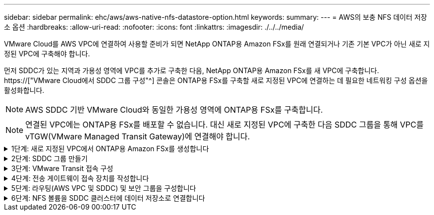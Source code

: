 ---
sidebar: sidebar 
permalink: ehc/aws/aws-native-nfs-datastore-option.html 
keywords:  
summary:  
---
= AWS의 보충 NFS 데이터 저장소 옵션
:hardbreaks:
:allow-uri-read: 
:nofooter: 
:icons: font
:linkattrs: 
:imagesdir: ./../../media/


[role="lead"]
VMware Cloud를 AWS VPC에 연결하여 사용할 준비가 되면 NetApp ONTAP용 Amazon FSx를 원래 연결되거나 기존 기본 VPC가 아닌 새로 지정된 VPC에 구축해야 합니다.

먼저 SDDC가 있는 지역과 가용성 영역에 VPC를 추가로 구축한 다음, NetApp ONTAP용 Amazon FSx를 새 VPC에 구축합니다. https://["VMware Cloud에서 SDDC 그룹 구성"^] 콘솔은 ONTAP용 FSx를 구축할 새로 지정된 VPC에 연결하는 데 필요한 네트워킹 구성 옵션을 활성화합니다.


NOTE: AWS SDDC 기반 VMware Cloud와 동일한 가용성 영역에 ONTAP용 FSx를 구축합니다.


NOTE: 연결된 VPC에는 ONTAP용 FSx를 배포할 수 없습니다. 대신 새로 지정된 VPC에 구축한 다음 SDDC 그룹을 통해 VPC를 vTGW(VMware Managed Transit Gateway)에 연결해야 합니다.

.1단계: 새로 지정된 VPC에서 ONTAP용 Amazon FSx를 생성합니다
[%collapsible]
====
NetApp ONTAP 파일 시스템용 Amazon FSx를 생성하고 마운트하려면 다음 단계를 완료하십시오.

. https://console.aws.amazon.com/fsx/` 에서 Amazon FSx 콘솔을 열고 * 파일 시스템 생성 * 을 선택하여 * 파일 시스템 생성 * 마법사를 시작합니다.
. 파일 시스템 유형 선택 페이지에서 * ONTAP * 용 Amazon FSx 를 선택한 후 * 다음 * 을 클릭합니다. 파일 시스템 생성 * 페이지가 나타납니다.
+
image:fsx-nfs-image2.png["오류: 그래픽 이미지가 없습니다"]

. 생성 방법의 경우 * 표준 생성 * 을 선택합니다.
+
image:fsx-nfs-image3.png["오류: 그래픽 이미지가 없습니다"]

+
image:fsx-nfs-image4.png["오류: 그래픽 이미지가 없습니다"]

+

NOTE: 데이터 저장소 크기는 고객마다 조금씩 다릅니다. NFS 데이터 저장소당 권장되는 가상 머신 수는 주관적이지만, 많은 요소가 각 데이터 저장소에 배치할 수 있는 최적의 VM 수를 결정합니다. 대부분의 관리자가 용량만 고려하지만 VMDK에 전송되는 동시 I/O의 양은 전체 성능을 위한 가장 중요한 요소 중 하나입니다. 온프레미스에서 성능 통계를 사용하여 데이터 저장소 볼륨을 적절하게 사이징합니다.

. VPC(Virtual Private Cloud)용 * 네트워킹 * 섹션에서 경로 테이블과 함께 적절한 VPC 및 기본 서브넷을 선택합니다. 이 경우 드롭다운 메뉴에서 Demo-FSxforONTAP-VPC를 선택합니다.
+

NOTE: 연결된 VPC가 아닌 새 지정 VPC를 사용해야 합니다.

+

NOTE: 기본적으로 ONTAP용 FSx는 파일 시스템의 기본 엔드포인트 IP 주소 범위로 198.19.0.0/16 을 사용합니다. 엔드포인트 IP 주소 범위가 AWS SDDC, 관련 VPC 서브넷 및 사내 인프라에서 VMC와 충돌하지 않는지 확인합니다. 확실하지 않은 경우 충돌하지 않는 겹치지 않는 범위를 사용하십시오.

+
image:fsx-nfs-image5.png["오류: 그래픽 이미지가 없습니다"]

. 암호화 키의 * 보안 및 암호화 * 섹션에서 저장된 파일 시스템의 데이터를 보호하는 AWS KMS(Key Management Service) 암호화 키를 선택합니다. 파일 시스템 관리 암호 * 의 경우 fsxadmin 사용자의 보안 암호를 입력합니다.
+
image:fsx-nfs-image6.png["오류: 그래픽 이미지가 없습니다"]

. 기본 스토리지 가상 시스템 구성 * 섹션에서 SVM의 이름을 지정합니다.
+

NOTE: GA 시점에는 4개의 NFS 데이터 저장소가 지원됩니다.

+
image:fsx-nfs-image7.png["오류: 그래픽 이미지가 없습니다"]

. 기본 볼륨 구성 * 섹션에서 데이터 저장소에 필요한 볼륨 이름과 크기를 지정하고 * 다음 * 을 클릭합니다. NFSv3 볼륨이어야 합니다. 스토리지 효율성 * 을 사용하려면 * Enabled * 를 선택하여 ONTAP 스토리지 효율성 기능(압축, 중복제거, 컴팩션)을 켜십시오. 생성 후 셸을 사용하여 *_volume modify_ * 를 사용하여 다음과 같이 볼륨 매개 변수를 수정합니다.
+
|===
| 설정 | 구성 


| 볼륨 보장(공간 보장 스타일) | 없음(씬 프로비저닝됨) – 기본적으로 설정됩니다 


| fractional_reserve(분할 예약) | 0% – 기본적으로 설정됩니다 


| snap_reserve(percent-snapshot-space) | 0% 


| 자동 크기 조정(자동 크기 조정 모드) | grow_shrink 


| 스토리지 효율성 | Enabled(사용) – 기본적으로 설정됩니다 


| 자동 삭제 | Volume/OLDEST_FIRST(볼륨/가장 오래된 


| 볼륨 계층화 정책 | 스냅샷 전용 – 기본적으로 설정됩니다 


| 먼저 시도하십시오 | 자동 확장 


| 스냅샷 정책 | 없음 
|===
+
다음 SSH 명령을 사용하여 볼륨을 생성하고 수정합니다.

+
* 셸에서 새 데이터 저장소 볼륨을 생성하려면 * 명령을 사용합니다

+
 volume create -vserver FSxONTAPDatastoreSVM -volume DemoDS002 -aggregate aggr1 -size 1024GB -state online -tiering-policy snapshot-only -percent-snapshot-space 0 -autosize-mode grow -snapshot-policy none -junction-path /DemoDS002
+
* 참고: * 쉘을 통해 생성된 볼륨이 AWS 콘솔에 표시되려면 몇 분 정도 걸립니다.

+
* 기본적으로 설정되지 않은 볼륨 매개 변수를 수정하는 명령입니다. *

+
....
volume modify -vserver FSxONTAPDatastoreSVM -volume DemoDS002 -fractional-reserve 0
volume modify -vserver FSxONTAPDatastoreSVM -volume DemoDS002 -space-mgmt-try-first vol_grow
volume modify -vserver FSxONTAPDatastoreSVM -volume DemoDS002 -autosize-mode grow
....
+
image:fsx-nfs-image8.png["오류: 그래픽 이미지가 없습니다"]

+
image:fsx-nfs-image9.png["오류: 그래픽 이미지가 없습니다"]

+

NOTE: 초기 마이그레이션 시나리오 중에 기본 스냅샷 정책으로 인해 데이터 저장소 용량 꽉 참 문제가 발생할 수 있습니다. 이 문제를 해결하려면 필요에 맞게 스냅샷 정책을 수정하십시오.

. 파일 시스템 생성 * 페이지에 표시된 파일 시스템 구성을 검토합니다.
. Create File System * 을 클릭합니다.
+
image:fsx-nfs-image10.png["오류: 그래픽 이미지가 없습니다"]

+
image:fsx-nfs-image11.png["오류: 그래픽 이미지가 없습니다"]

+

NOTE: 이전 단계를 반복하여 용량 및 성능 요구 사항에 따라 더 많은 스토리지 가상 머신 또는 파일 시스템과 데이터 저장소 볼륨을 생성합니다.



ONTAP용 Amazon FSx 성능에 대한 자세한 내용은 를 참조하십시오 https://["NetApp ONTAP 성능을 위한 Amazon FSx"^].

====
.2단계: SDDC 그룹 만들기
[%collapsible]
====
파일 시스템 및 SVM을 생성한 후 VMware Console을 사용하여 SDDC 그룹을 생성하고 VMware Transit Connect를 구성합니다. 이렇게 하려면 다음 단계를 완료하고 VMware Cloud Console과 AWS 콘솔 간에 이동해야 합니다.

. VMC 콘솔('https://vmc.vmware.com` )에 로그인합니다.
. Inventory * 페이지에서 * SDDC Groups * 를 클릭합니다.
. SDDC Groups * 탭에서 * Actions * 를 클릭하고 * Create SDDC Group * 을 선택합니다. 데모 목적으로 SDDC 그룹을 FSxONTAPDatastoreGrp라고 합니다.
. 구성원 자격 그리드에서 그룹 구성원으로 포함할 DC를 선택합니다.
+
image:fsx-nfs-image12.png["오류: 그래픽 이미지가 없습니다"]

. "그룹에 대한 VMware Transit Connect 구성 시 첨부 파일 및 데이터 전송당 비용이 청구되는지" 여부를 확인한 다음 * 그룹 생성 * 을 선택합니다. 이 프로세스를 완료하는 데 몇 분 정도 걸릴 수 있습니다.
+
image:fsx-nfs-image13.png["오류: 그래픽 이미지가 없습니다"]



====
.3단계: VMware Transit 접속 구성
[%collapsible]
====
. 새로 생성된 지정된 VPC를 SDDC 그룹에 연결합니다. External VPC * 탭을 선택하고 를 따릅니다 https://["그룹에 외부 VPC를 연결하는 지침"^]. 이 프로세스를 완료하는 데 10-15분 정도 걸릴 수 있습니다.
+
image:fsx-nfs-image14.png["오류: 그래픽 이미지가 없습니다"]

. 계정 추가 * 를 클릭합니다.
+
.. ONTAP 파일 시스템용 FSx를 프로비저닝하는 데 사용된 AWS 계정을 제공합니다.
.. 추가 * 를 클릭합니다.


. AWS 콘솔로 돌아가서 동일한 AWS 계정에 로그인하고 * Resource Access Manager * 서비스 페이지로 이동합니다. 리소스 공유를 수락할 수 있는 버튼이 있습니다.
+
image:fsx-nfs-image15.png["오류: 그래픽 이미지가 없습니다"]

+

NOTE: 외부 VPC 프로세스의 일부로, 리소스 액세스 관리자를 통해 AWS 콘솔을 통해 새 공유 리소스에 대한 메시지가 표시됩니다. 공유 리소스는 VMware Transit Connect에서 관리하는 AWS Transit Gateway입니다.

. 자원 공유 동의 * 를 클릭합니다.
+
image:fsx-nfs-image16.png["오류: 그래픽 이미지가 없습니다"]

. VMC 콘솔로 돌아가면 외부 VPC가 연결된 상태에 있음을 알 수 있습니다. 이 작업은 몇 분 정도 걸릴 수 있습니다.


====
.4단계: 전송 게이트웨이 접속 장치를 작성합니다
[%collapsible]
====
. AWS 콘솔에서 VPC 서비스 페이지로 이동하여 FSx 파일 시스템 프로비저닝에 사용된 VPC로 이동합니다. 여기에서 오른쪽의 탐색 창에 있는 * Transit Gateway Attachment * 를 클릭하여 전송 게이트웨이 첨부 파일을 만듭니다.
. VPC Attachment * 에서 DNS 지원 이 선택되어 있는지 확인하고 ONTAP용 FSx가 배포된 VPC를 선택합니다.
+
image:fsx-nfs-image17.png["오류: 그래픽 이미지가 없습니다"]

. Create * * * TRANSIT Gateway Attachment * 를 클릭합니다.
+
image:fsx-nfs-image18.png["오류: 그래픽 이미지가 없습니다"]

. VMware Cloud Console로 돌아가 SDDC 그룹 > 외부 VPC 탭으로 다시 이동합니다. FSx에 사용되는 AWS 계정 ID를 선택하고 VPC를 클릭한 다음 * Accept * 를 클릭합니다.
+
image:fsx-nfs-image19.png["오류: 그래픽 이미지가 없습니다"]

+
image:fsx-nfs-image20.png["오류: 그래픽 이미지가 없습니다"]

+

NOTE: 이 옵션은 몇 분 정도 걸릴 수 있습니다.

. 그런 다음 * Routes * 열의 * External VPC * 탭에서 * Add Routes * 옵션을 클릭하고 필요한 경로를 추가합니다.
+
** NetApp ONTAP 부동 IP용 Amazon FSx의 부동 IP 범위에 대한 경로입니다.
** 새로 생성된 외부 VPC 주소 공간의 경로입니다.
+
image:fsx-nfs-image21.png["오류: 그래픽 이미지가 없습니다"]

+
image:fsx-nfs-image22.png["오류: 그래픽 이미지가 없습니다"]





====
.5단계: 라우팅(AWS VPC 및 SDDC) 및 보안 그룹을 구성합니다
[%collapsible]
====
. AWS 콘솔에서 VPC 서비스 페이지에서 VPC를 찾아 SDDC로 돌아가는 경로를 생성하고 VPC에 대한 * main * route 테이블을 선택합니다.
. 하단 패널에서 라우팅 테이블을 찾아 * 라우트 편집 * 을 클릭합니다.
+
image:fsx-nfs-image23.png["오류: 그래픽 이미지가 없습니다"]

. Edit route * 패널에서 * Add route * 를 클릭하고 * Transit Gateway * 와 관련 TGW ID 를 선택하여 SDDC 인프라스트럭처의 CIDR을 입력합니다. 변경 내용 저장 * 을 클릭합니다.
+
image:fsx-nfs-image24.png["오류: 그래픽 이미지가 없습니다"]

. 다음 단계는 관련 VPC의 보안 그룹이 SDDC 그룹 CIDR에 대한 올바른 인바운드 규칙으로 업데이트되었는지 확인하는 것입니다.
. 인바운드 규칙을 SDDC 인프라스트럭처의 CIDR 블록으로 업데이트합니다.
+
image:fsx-nfs-image25.png["오류: 그래픽 이미지가 없습니다"]

+

NOTE: 연결 문제를 방지하기 위해 VPC(ONTAP용 FSx가 있는 경우) 경로 테이블이 업데이트되었는지 확인합니다.

+

NOTE: NFS 트래픽을 허용하도록 보안 그룹을 업데이트합니다.



이 단계는 적절한 SDDC에 대한 연결을 준비하는 마지막 단계입니다. 파일 시스템이 구성되고 경로가 추가되고 보안 그룹이 업데이트되면 데이터 저장소를 마운트할 때입니다.

====
.6단계: NFS 볼륨을 SDDC 클러스터에 데이터 저장소로 연결합니다
[%collapsible]
====
파일 시스템이 프로비저닝되고 접속이 완료되면 VMware Cloud Console에 액세스하여 NFS 데이터 저장소를 마운트합니다.

. VMC 콘솔에서 SDDC의 * Storage * 탭을 엽니다.
+
image:fsx-nfs-image27.png["오류: 그래픽 이미지가 없습니다"]

. ATTACH DataStore * 를 클릭하고 필요한 값을 입력합니다.
+

NOTE: NFS 서버 주소는 FSx > Storage virtual machines 탭 > Endpoints within AWS console 아래에서 찾을 수 있는 NFS IP 주소입니다.

+
image:fsx-nfs-image28.png["오류: 그래픽 이미지가 없습니다"]

. 데이터 저장소 연결 * 을 클릭하여 데이터 저장소를 클러스터에 연결합니다.
+
image:fsx-nfs-image29.png["오류: 그래픽 이미지가 없습니다"]

. 아래와 같이 vCenter에 액세스하여 NFS 데이터 저장소를 검증합니다.
+
image:fsx-nfs-image30.png["오류: 그래픽 이미지가 없습니다"]



====